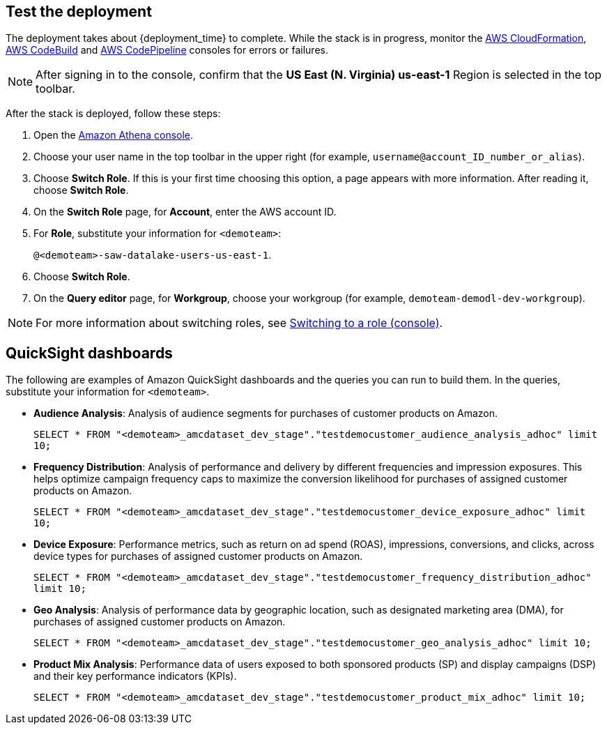== Test the deployment

The deployment takes about {deployment_time} to complete. While the stack is in progress, monitor the link:https://console.aws.amazon.com/cloudformation/home?region=us-east-1[AWS CloudFormation^], link:https://console.aws.amazon.com/codesuite/codebuild/projects?region=us-east-1[AWS CodeBuild^] and link:https://console.aws.amazon.com/codesuite/codepipeline/pipelines?region=us-east-1[AWS CodePipeline^] consoles for errors or failures. 

NOTE: After signing in to the console, confirm that the *US East (N. Virginia) us-east-1* Region is selected in the top toolbar.

After the stack is deployed, follow these steps:

. Open the link:https://console.aws.amazon.com/athena/home?region=us-east-1[Amazon Athena console^]. 
. Choose your user name in the top toolbar in the upper right (for example, `username@account_ID_number_or_alias`). 
. Choose *Switch Role*. If this is your first time choosing this option, a page appears with more information. After reading it, choose *Switch Role*. 
. On the *Switch Role* page, for *Account*, enter the AWS account ID.
. For *Role*, substitute your information for `<demoteam>`:
+
`@<demoteam>-saw-datalake-users-us-east-1`. 

. Choose *Switch Role*.
. On the *Query editor* page, for *Workgroup*, choose your workgroup (for example, `demoteam-demodl-dev-workgroup`).

NOTE: For more information about switching roles, see https://docs.aws.amazon.com/IAM/latest/UserGuide/id_roles_use_switch-role-console.html[Switching to a role (console)^].

== QuickSight dashboards

The following are examples of Amazon QuickSight dashboards and the queries you can run to build them. In the queries, substitute your information for `<demoteam>`.

* *Audience Analysis*: Analysis of audience segments for purchases of customer products on Amazon.
+
`SELECT * FROM "<demoteam>_amcdataset_dev_stage"."testdemocustomer_audience_analysis_adhoc" limit 10;`

* *Frequency Distribution*: Analysis of performance and delivery by different frequencies and impression exposures. This helps optimize campaign frequency caps to maximize the conversion likelihood for purchases of assigned customer products on Amazon.
+
`SELECT * FROM "<demoteam>_amcdataset_dev_stage"."testdemocustomer_device_exposure_adhoc" limit 10;`

* *Device Exposure*: Performance metrics, such as return on ad spend (ROAS), impressions, conversions, and clicks, across device types for purchases of assigned customer products on Amazon.
+
`SELECT * FROM "<demoteam>_amcdataset_dev_stage"."testdemocustomer_frequency_distribution_adhoc" limit 10;`

* *Geo Analysis*: Analysis of performance data by geographic location, such as designated marketing area (DMA), for purchases of assigned customer products on Amazon.
+
`SELECT * FROM "<demoteam>_amcdataset_dev_stage"."testdemocustomer_geo_analysis_adhoc" limit 10;`

* *Product Mix Analysis*: Performance data of users exposed to both sponsored products (SP) and display campaigns (DSP) and their key performance indicators (KPIs).
+
`SELECT * FROM "<demoteam>_amcdataset_dev_stage"."testdemocustomer_product_mix_adhoc" limit 10;`
